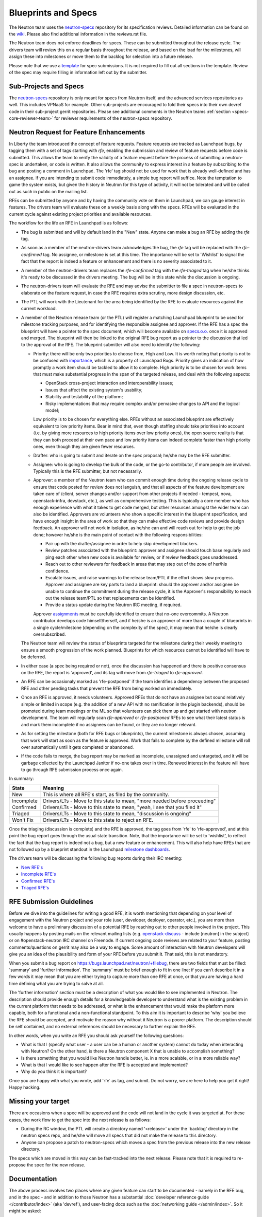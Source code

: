 .. _neutron_blueprints:

Blueprints and Specs
====================

The Neutron team uses the `neutron-specs
<http://opendev.org/openstack/neutron-specs>`_ repository for its
specification reviews. Detailed information can be found on the `wiki
<https://wiki.openstack.org/wiki/Blueprints>`_. Please also find
additional information in the reviews.rst file.

The Neutron team does not enforce deadlines for specs. These can be submitted
throughout the release cycle. The drivers team will review this on a regular
basis throughout the release, and based on the load for the milestones, will
assign these into milestones or move them to the backlog for selection into
a future release.

Please note that we use a `template
<http://opendev.org/openstack/neutron-specs/tree/specs/template.rst>`_
for spec submissions. It is not required to fill out all sections in the
template. Review of the spec may require filling in information left out by
the submitter.

Sub-Projects and Specs
----------------------

The `neutron-specs <http://opendev.org/openstack/neutron-specs>`_
repository is only meant for specs from Neutron itself, and the advanced
services repositories as well. This includes VPNaaS for example. Other
sub-projects are encouraged to fold their specs into their own devref code
in their sub-project gerrit repositories. Please see additional comments
in the Neutron teams :ref:`section <specs-core-reviewer-team>`
for reviewer requirements of the neutron-specs repository.

.. _request-for-feature-enhancement:

Neutron Request for Feature Enhancements
----------------------------------------

In Liberty the team introduced the concept of feature requests. Feature
requests are tracked as Launchpad bugs, by tagging them with a set of tags
starting with `rfe`, enabling the submission and review of feature requests
before code is submitted.
This allows the team to verify the validity of a feature request before the
process of submitting a neutron-spec is undertaken, or code is written.  It
also allows the community to express interest in a feature by subscribing to
the bug and posting a comment in Launchpad. The 'rfe' tag should not be used
for work that is already well-defined and has an assignee. If you are intending
to submit code immediately, a simple bug report will suffice. Note the
temptation to game the system exists, but given the history in Neutron for this
type of activity, it will not be tolerated and will be called out as such in
public on the mailing list.

RFEs can be submitted by anyone and by having the community vote on them in
Launchpad, we can gauge interest in features. The drivers team will evaluate
these on a weekly basis along with the specs. RFEs will be evaluated in the
current cycle against existing project priorities and available resources.

The workflow for the life an RFE in Launchpad is as follows:

* The bug is submitted and will by default land in the "New" state.
  Anyone can make a bug an RFE by adding the `rfe` tag.
* As soon as a member of the neutron-drivers team acknowledges the bug,
  the `rfe` tag will be replaced with the `rfe-confirmed` tag. No assignee, or
  milestone is set at this time. The importance will be set to 'Wishlist' to
  signal the fact that the report is indeed a feature or enhancement and there
  is no severity associated to it.
* A member of the neutron-drivers team replaces the `rfe-confirmed` tag with
  the `rfe-triaged` tag when he/she thinks it's ready to be discussed in the
  drivers meeting.  The bug will be in this state while the discussion is
  ongoing.
* The neutron-drivers team will evaluate the RFE and may advise the submitter
  to file a spec in neutron-specs to elaborate on the feature request, in case
  the RFE requires extra scrutiny, more design discussion, etc.
* The PTL will work with the Lieutenant for the area being identified by the
  RFE to evaluate resources against the current workload.
* A member of the Neutron release team (or the PTL) will register a matching
  Launchpad blueprint to be used for milestone tracking purposes, and for
  identifying the responsible assignee and approver. If the RFE has a spec
  the blueprint will have a pointer to the spec document, which will become
  available on `specs.o.o. <http://specs.openstack.org/openstack/neutron-specs/>`_
  once it is approved and merged. The blueprint will then be linked to the
  original RFE bug report as a pointer to the discussion that led to the
  approval of the RFE.
  The blueprint submitter will also need to identify the following:

  * Priority: there will be only two priorities to choose from, High and Low.
    It is worth noting that priority is not to be confused with
    `importance <https://docs.openstack.org/project-team-guide/bugs.html#Importance>`_,
    which is a property of Launchpad Bugs. Priority gives an indication of
    how promptly a work item should be tackled to allow it to complete. High
    priority is to be chosen for work items that must make substantial
    progress in the span of the targeted release, and deal with the
    following aspects:

    * OpenStack cross-project interaction and interoperability issues;
    * Issues that affect the existing system's usability;
    * Stability and testability of the platform;
    * Risky implementations that may require complex and/or pervasive
      changes to API and the logical model;

    Low priority is to be chosen for everything else. RFEs without an associated
    blueprint are effectively equivalent to low priority items. Bear in mind that,
    even though staffing should take priorities into account (i.e. by giving more
    resources to high priority items over low priority ones), the open source
    reality is that they can both proceed at their own pace and low priority items
    can indeed complete faster than high priority ones, even though they are
    given fewer resources.

  * Drafter: who is going to submit and iterate on the spec proposal; he/she
    may be the RFE submitter.
  * Assignee: who is going to develop the bulk of the code, or the
    go-to contributor, if more people are involved. Typically this is
    the RFE submitter, but not necessarily.
  * Approver: a member of the Neutron team who can commit enough time
    during the ongoing release cycle to ensure that code posted for review
    does not languish, and that all aspects of the feature development are
    taken care of (client, server changes and/or support from other projects
    if needed - tempest, nova, openstack-infra, devstack, etc.), as well as
    comprehensive testing.
    This is typically a core member who has enough experience with what it
    takes to get code merged, but other resources amongst the wider team can
    also be identified. Approvers are volunteers who show a specific interest
    in the blueprint specification, and have enough insight in the area of
    work so that they can make effective code reviews and provide design
    feedback. An approver will not work in isolation, as he/she can and will
    reach out for help to get the job done; however he/she is the main
    point of contact with the following responsibilities:

    * Pair up with the drafter/assignee in order to help skip development
      blockers.
    * Review patches associated with the blueprint: approver and assignee
      should touch base regularly and ping each other when new code is
      available for review, or if review feedback goes unaddressed.
    * Reach out to other reviewers for feedback in areas that may step
      out of the zone of her/his confidence.
    * Escalate issues, and raise warnings to the release team/PTL if the
      effort shows slow progress. Approver and assignee are key parts to land
      a blueprint: should the approver and/or assignee be unable to continue
      the commitment during the release cycle, it is the Approver's
      responsibility to reach out the release team/PTL so that replacements
      can be identified.
    * Provide a status update during the Neutron IRC meeting, if required.

    Approver `assignments <https://blueprints.launchpad.net/neutron/+assignments>`_
    must be carefully identified to ensure that no-one overcommits. A
    Neutron contributor develops code himself/herself, and if he/she is an
    approver of more than a couple of blueprints in a single cycle/milestone
    (depending on the complexity of the spec), it may mean that he/she is
    clearly oversubscribed.

  The Neutron team will review the status of blueprints targeted for the
  milestone during their weekly meeting to ensure a smooth progression of
  the work planned. Blueprints for which resources cannot be identified
  will have to be deferred.

* In either case (a spec being required or not), once the discussion has
  happened and there is positive consensus on the RFE, the report is 'approved',
  and its tag will move from `rfe-triaged` to `rfe-approved`.
* An RFE can be occasionaly marked as 'rfe-postponed' if the team identifies
  a dependency between the proposed RFE and other pending tasks that prevent
  the RFE from being worked on immediately.
* Once an RFE is approved, it needs volunteers. Approved RFEs that do not have an
  assignee but sound relatively simple or limited in scope (e.g. the addition of
  a new API with no ramification in the plugin backends), should be promoted
  during team meetings or the ML so that volunteers can pick them up and get
  started with neutron development. The team will regularly scan `rfe-approved`
  or `rfe-postponed` RFEs to see what their latest status is and mark them
  incomplete if no assignees can be found, or they are no longer relevant.
* As for setting the milestone (both for RFE bugs or blueprints), the current
  milestone is always chosen, assuming that work will start as soon as the feature
  is approved. Work that fails to complete by the defined milestone will roll
  over automatically until it gets completed or abandoned.
* If the code fails to merge, the bug report may be marked as incomplete,
  unassigned and untargeted, and it will be garbage collected by
  the Launchpad Janitor if no-one takes over in time. Renewed interest in the
  feature will have to go through RFE submission process once again.

In summary:

+------------+-----------------------------------------------------------------------------+
|State       | Meaning                                                                     |
+============+=============================================================================+
|New         | This is where all RFE's start, as filed by the community.                   |
+------------+-----------------------------------------------------------------------------+
|Incomplete  | Drivers/LTs - Move to this state to mean, "more needed before proceeding"   |
+------------+-----------------------------------------------------------------------------+
|Confirmed   | Drivers/LTs - Move to this state to mean, "yeah, I see that you filed it"   |
+------------+-----------------------------------------------------------------------------+
|Triaged     | Drivers/LTs - Move to this state to mean, "discussion is ongoing"           |
+------------+-----------------------------------------------------------------------------+
|Won't Fix   | Drivers/LTs - Move to this state to reject an RFE.                          |
+------------+-----------------------------------------------------------------------------+

Once the triaging (discussion is complete) and the RFE is approved, the tag goes from 'rfe'
to 'rfe-approved', and at this point the bug report goes through the usual state transition.
Note, that the importance will be set to 'wishlist', to reflect the fact that the bug report
is indeed not a bug, but a new feature or enhancement. This will also help have RFEs that are
not followed up by a blueprint standout in the Launchpad `milestone dashboards <https://launchpad.net/neutron/+milestones>`_.

The drivers team will be discussing the following bug reports during their IRC meeting:

* `New RFE's <https://bugs.launchpad.net/neutron/+bugs?field.status%3Alist=NEW&field.tag=rfe>`_
* `Incomplete RFE's <https://bugs.launchpad.net/neutron/+bugs?field.status%3Alist=INCOMPLETE&field.tag=rfe>`_
* `Confirmed RFE's <https://bugs.launchpad.net/neutron/+bugs?field.tag=rfe-confirmed>`_
* `Triaged RFE's <https://bugs.launchpad.net/neutron/+bugs?field.tag=rfe-triaged>`_


RFE Submission Guidelines
-------------------------

Before we dive into the guidelines for writing a good RFE, it is worth mentioning
that depending on your level of engagement with the Neutron project and your role
(user, developer, deployer, operator, etc.), you are more than welcome to have
a preliminary discussion of a potential RFE by reaching out to other people involved
in the project. This usually happens by posting mails on the relevant mailing
lists (e.g. `openstack-discuss <http://lists.openstack.org>`_ - include [neutron] in
the subject) or on #openstack-neutron IRC channel on Freenode. If current ongoing
code reviews are related to your feature, posting comments/questions on gerrit
may also be a way to engage. Some amount of interaction with Neutron developers
will give you an idea of the plausibility and form of your RFE before you submit
it. That said, this is not mandatory.

When you submit a bug report on https://bugs.launchpad.net/neutron/+filebug,
there are two fields that must be filled: 'summary' and 'further information'.
The 'summary' must be brief enough to fit in one line: if you can't describe it
in a few words it may mean that you are either trying to capture more than one
RFE at once, or that you are having a hard time defining what you are trying to
solve at all.

The 'further information' section must be a description of what you would like
to see implemented in Neutron. The description should provide enough details for
a knowledgeable developer to understand what is the existing problem in the
current platform that needs to be addressed, or what is the enhancement that
would make the platform more capable, both for a functional and a non-functional
standpoint. To this aim it is important to describe 'why' you believe the RFE
should be accepted, and motivate the reason why without it Neutron is a poorer
platform. The description should be self contained, and no external references
should be necessary to further explain the RFE.

In other words, when you write an RFE you should ask yourself the following
questions:

* What is that I (specify what user - a user can be a human or another system)
  cannot do today when interacting with Neutron? On the other hand, is there a
  Neutron component X that is unable to accomplish something?
* Is there something that you would like Neutron handle better, ie. in a more
  scalable, or in a more reliable way?
* What is that I would like to see happen after the RFE is accepted and
  implemented?
* Why do you think it is important?

Once you are happy with what you wrote, add 'rfe' as tag, and submit. Do not
worry, we are here to help you get it right! Happy hacking.


Missing your target
-------------------

There are occasions when a spec will be approved and the code will not land in
the cycle it was targeted at. For these cases, the work flow to get the spec
into the next release is as follows:

* During the RC window, the PTL will create a directory named '<release>' under
  the 'backlog' directory in the neutron specs repo, and he/she will move all
  specs that did not make the release to this directory.
* Anyone can propose a patch to neutron-specs which moves a spec from the
  previous release into the new release directory.

The specs which are moved in this way can be fast-tracked into the next
release. Please note that it is required to re-propose the spec for the new
release.


Documentation
-------------

The above process involves two places where any given feature can start to be
documented - namely in the RFE bug, and in the spec - and in addition to those
Neutron has a substantial :doc:`developer reference guide </contributor/index>`
(aka 'devref'), and user-facing docs such as
the :doc:`networking guide </admin/index>`. So it might be asked:

* What is the relationship between all of those?

* What is the point of devref documentation, if everything has already been
  described in the spec?

The answers have been beautifully expressed in an `openstack-dev post
<http://lists.openstack.org/pipermail/openstack-dev/2015-December/081458.html>`_:

1. RFE: "I want X"
2. Spec: "I plan to implement X like this"
3. devref: "How X is implemented and how to extend it"
4. OS docs: "API and guide for using X"

Once a feature X has been implemented, we shouldn't have to go to back to its
RFE bug or spec to find information on it.  The devref may reuse a lot of
content from the spec, but the spec is not maintained and the implementation
may differ in some ways from what was intended when the spec was agreed.  The
devref should be kept current with refactorings, etc., of the implementation.

Devref content should be added as part of the implementation of a new feature.
Since the spec is not maintained after the feature is implemented, the devref
should include a maintained version of the information from the spec.

If a feature requires OS docs (4), the feature patch shall include the new,
or updated, documentation changes.  If the feature is purely a developer
facing thing, (4) is not needed.
